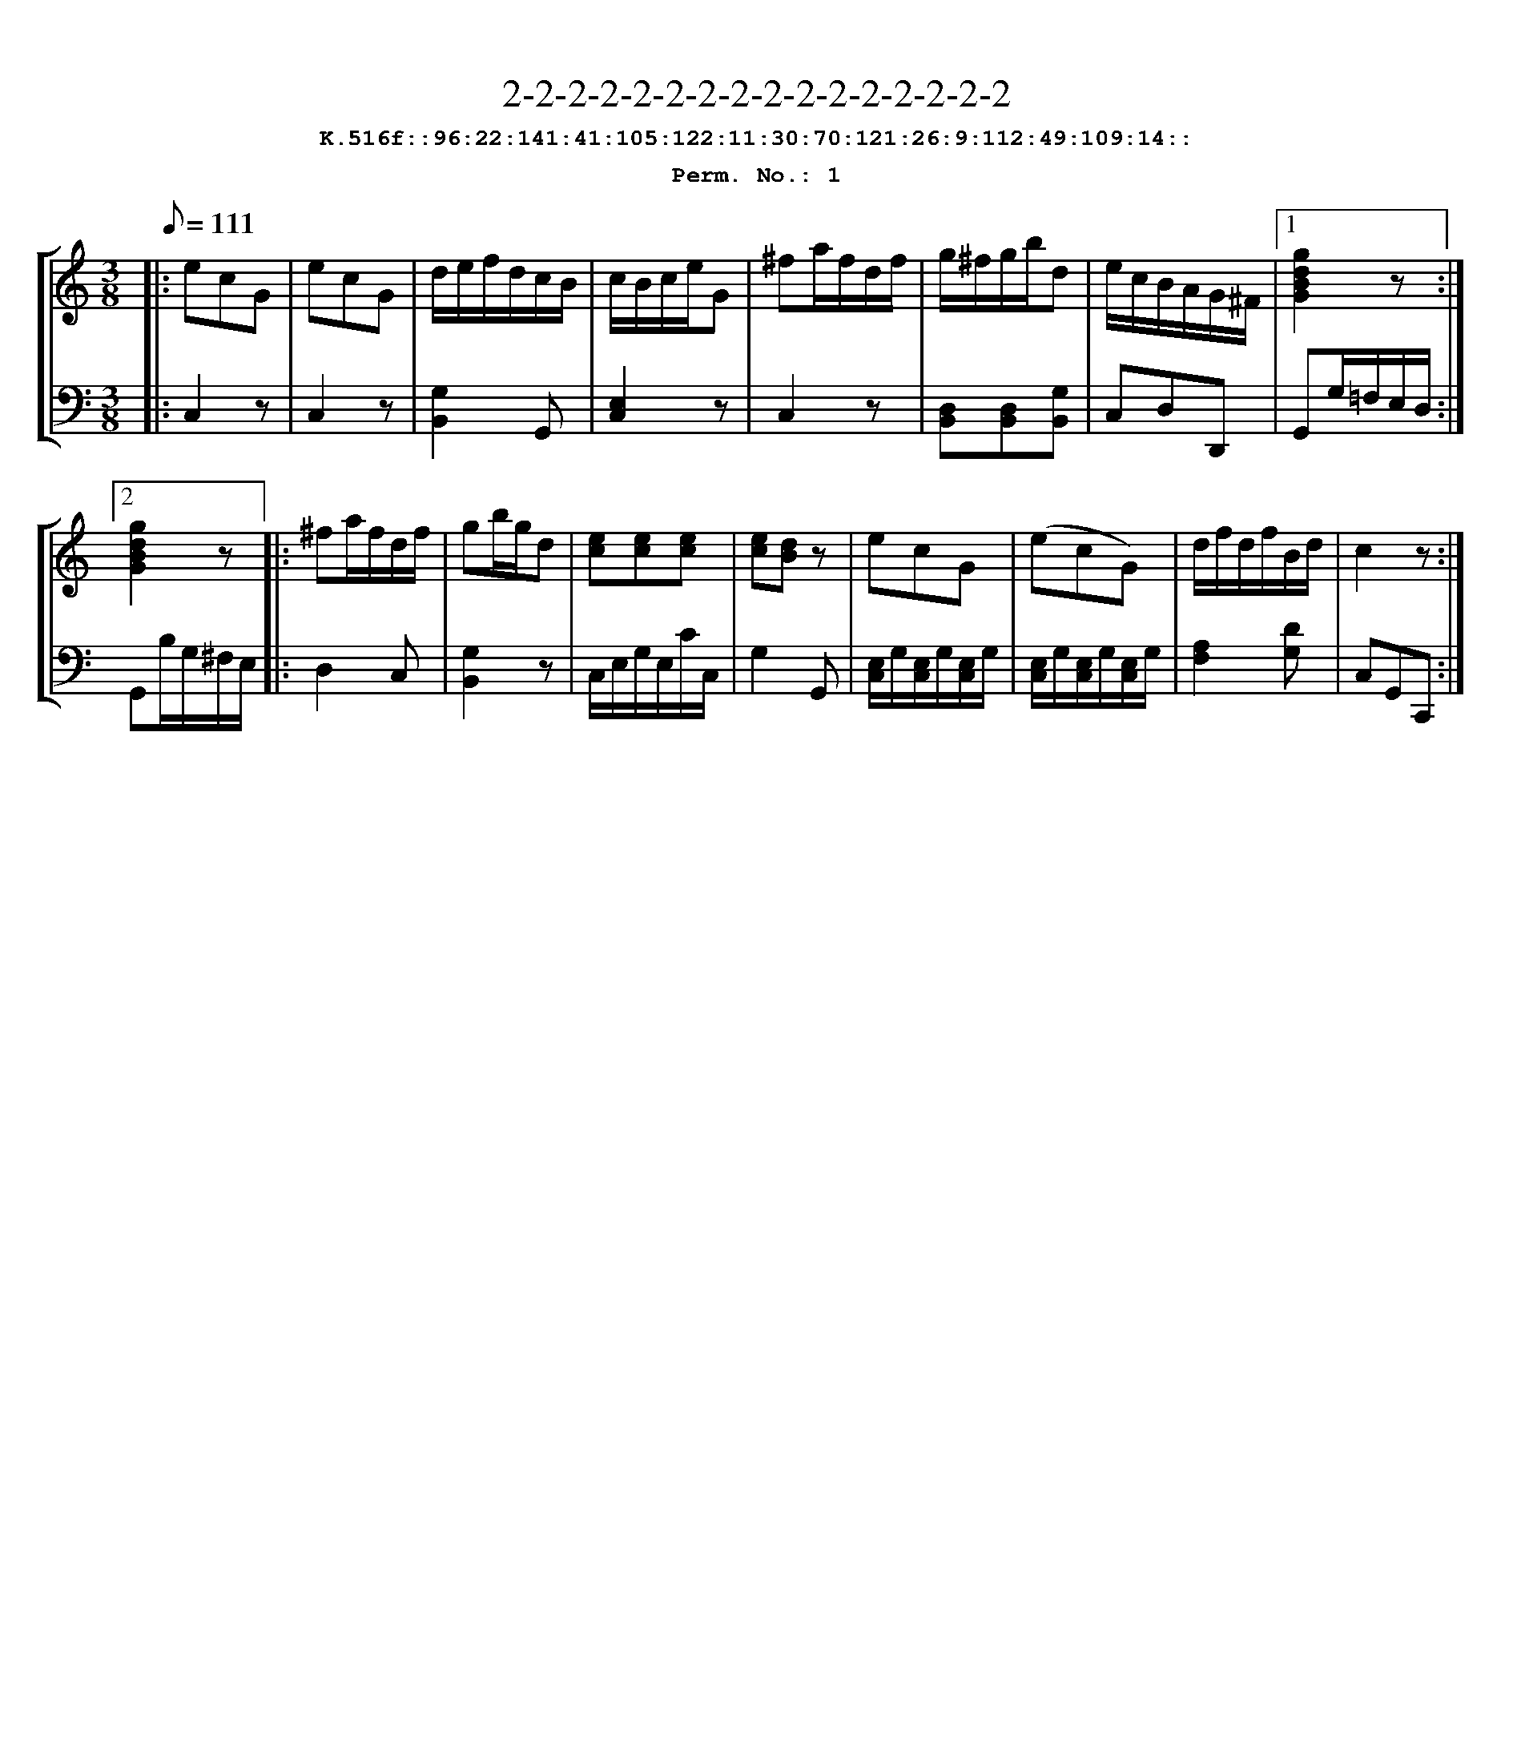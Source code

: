 %%scale 0.88
%%pagewidth 24cm
%%bgcolor white
%%topspace 0
%%composerspace 0
%%leftmargin 0.80cm
%%rightmargin 0.80cm
X:1
T:2-2-2-2-2-2-2-2-2-2-2-2-2-2-2-2
%%setfont-1 Courier-Bold 12
T:$1K.516f::96:22:141:41:105:122:11:30:70:121:26:9:112:49:109:14::$0
T:$1Perm. No.: 1$0
M:3/8
L:1/8
Q:1/8=111
%%staves [1 2]
V:1 clef=treble
V:2 clef=bass
K:C
%1
[V:1]|: ecG |\
[V:2]|: C,2z |\
%2
[V:1] ecG   |\
[V:2] C,2z |\
%3
[V:1] d/e/f/d/c/B/ |\
[V:2] [G,2B,,2]G,, |\
%4
[V:1] c/B/c/e/G |\
[V:2] [E,2C,2]z |\
%5
[V:1] ^fa/f/d/f/ |\
[V:2] C,2z |\
%6
[V:1] g/^f/g/b/d |\
[V:2] [D,B,,][D,B,,][G,B,,] |\
%7
[V:1] e/c/B/A/G/^F/ \
[V:2] C,D,D,, \
%8a
[V:1]|1 [g2d2B2G2]z :|2
[V:2]|1 G,,G,/=F,/E,/D,/ :|2
%8b
[V:1] [g2d2B2G2]z |:\
[V:2] G,,B,/G,/^F,/E,/ |:\
%9
[V:1] ^fa/f/d/f/ |\
[V:2] D,2C, |\
%10
[V:1] gb/g/d |\
[V:2] [G,2B,,2]z |\
%11
[V:1] [ec][ec][ec] |\
[V:2] C,/E,/G,/E,/C/C,/ |\
%12
[V:1] [ec][dB]z |\
[V:2] G,2G,, |\
%13
[V:1] ecG |\
[V:2] [E,/C,/]G,/[E,/C,/]G,/[E,/C,/]G,/ |\
%14
[V:1] (ecG) |\
[V:2] [E,/C,/]G,/[E,/C,/]G,/[E,/C,/]G,/ |\
%15
[V:1] d/f/d/f/B/d/ |\
[V:2] [A,2F,2][DG,] |\
%16
[V:1] c2z :|]
[V:2] C,G,,C,, :|]
